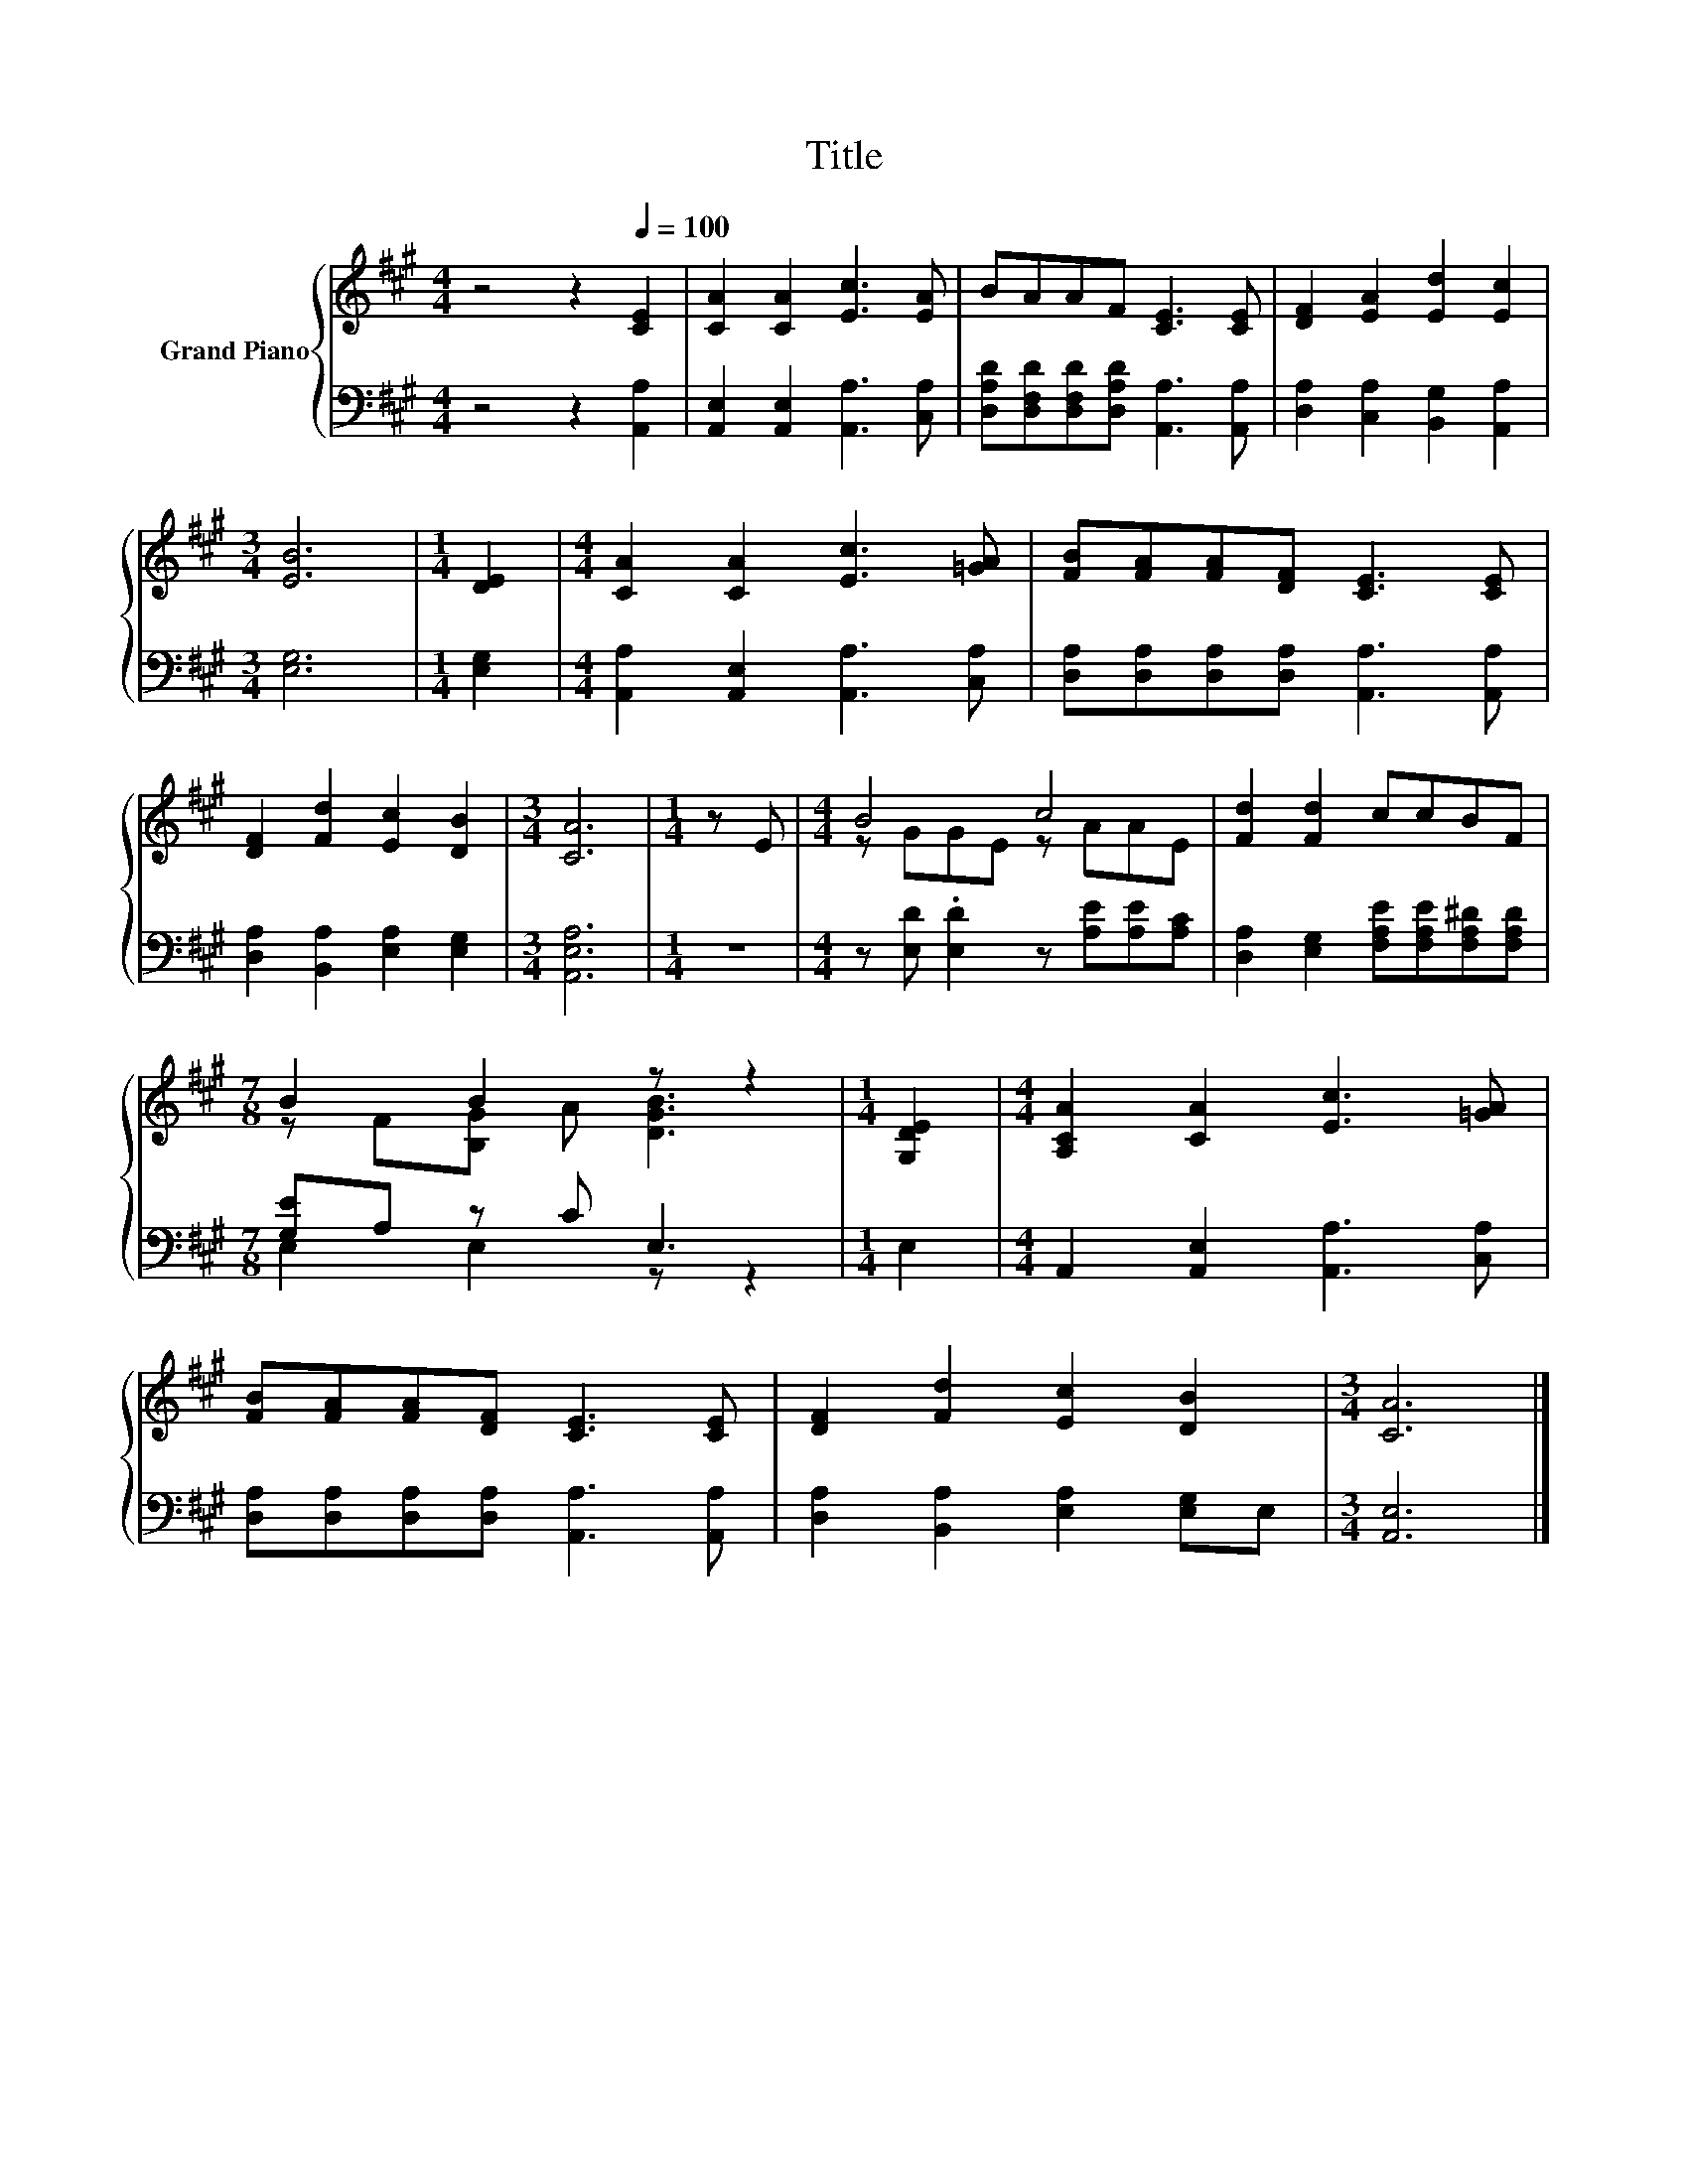 X:1
T:Title
%%score { ( 1 3 ) | ( 2 4 ) }
L:1/8
M:4/4
K:A
V:1 treble nm="Grand Piano"
V:3 treble 
V:2 bass 
V:4 bass 
V:1
 z4 z2[Q:1/4=100] [CE]2 | [CA]2 [CA]2 [Ec]3 [EA] | BAAF [CE]3 [CE] | [DF]2 [EA]2 [Ed]2 [Ec]2 | %4
[M:3/4] [EB]6 |[M:1/4] [DE]2 |[M:4/4] [CA]2 [CA]2 [Ec]3 [=GA] | [FB][FA][FA][DF] [CE]3 [CE] | %8
 [DF]2 [Fd]2 [Ec]2 [DB]2 |[M:3/4] [CA]6 |[M:1/4] z E |[M:4/4] B4 c4 | [Fd]2 [Fd]2 ccBF | %13
[M:7/8] B2 B2 z z2 |[M:1/4] [G,DE]2 |[M:4/4] [A,CA]2 [CA]2 [Ec]3 [=GA] | %16
 [FB][FA][FA][DF] [CE]3 [CE] | [DF]2 [Fd]2 [Ec]2 [DB]2 |[M:3/4] [CA]6 |] %19
V:2
 z4 z2 [A,,A,]2 | [A,,E,]2 [A,,E,]2 [A,,A,]3 [C,A,] | %2
 [D,A,D][D,F,D][D,F,D][D,A,D] [A,,A,]3 [A,,A,] | [D,A,]2 [C,A,]2 [B,,G,]2 [A,,A,]2 | %4
[M:3/4] [E,G,]6 |[M:1/4] [E,G,]2 |[M:4/4] [A,,A,]2 [A,,E,]2 [A,,A,]3 [C,A,] | %7
 [D,A,][D,A,][D,A,][D,A,] [A,,A,]3 [A,,A,] | [D,A,]2 [B,,A,]2 [E,A,]2 [E,G,]2 |[M:3/4] [A,,E,A,]6 | %10
[M:1/4] z2 |[M:4/4] z [E,D] .[E,D]2 z [A,E][A,E][A,C] | %12
 [D,A,]2 [E,G,]2 [F,A,E][F,A,E][F,A,^D][F,A,D] |[M:7/8] [G,E]A, z C E,3 |[M:1/4] E,2 | %15
[M:4/4] A,,2 [A,,E,]2 [A,,A,]3 [C,A,] | [D,A,][D,A,][D,A,][D,A,] [A,,A,]3 [A,,A,] | %17
 [D,A,]2 [B,,A,]2 [E,A,]2 [E,G,]E, |[M:3/4] [A,,E,]6 |] %19
V:3
 x8 | x8 | x8 | x8 |[M:3/4] x6 |[M:1/4] x2 |[M:4/4] x8 | x8 | x8 |[M:3/4] x6 |[M:1/4] x2 | %11
[M:4/4] z GGE z AAE | x8 |[M:7/8] z F[B,G] A [DGB]3 |[M:1/4] x2 |[M:4/4] x8 | x8 | x8 | %18
[M:3/4] x6 |] %19
V:4
 x8 | x8 | x8 | x8 |[M:3/4] x6 |[M:1/4] x2 |[M:4/4] x8 | x8 | x8 |[M:3/4] x6 |[M:1/4] x2 | %11
[M:4/4] x8 | x8 |[M:7/8] E,2 E,2 z z2 |[M:1/4] x2 |[M:4/4] x8 | x8 | x8 |[M:3/4] x6 |] %19

